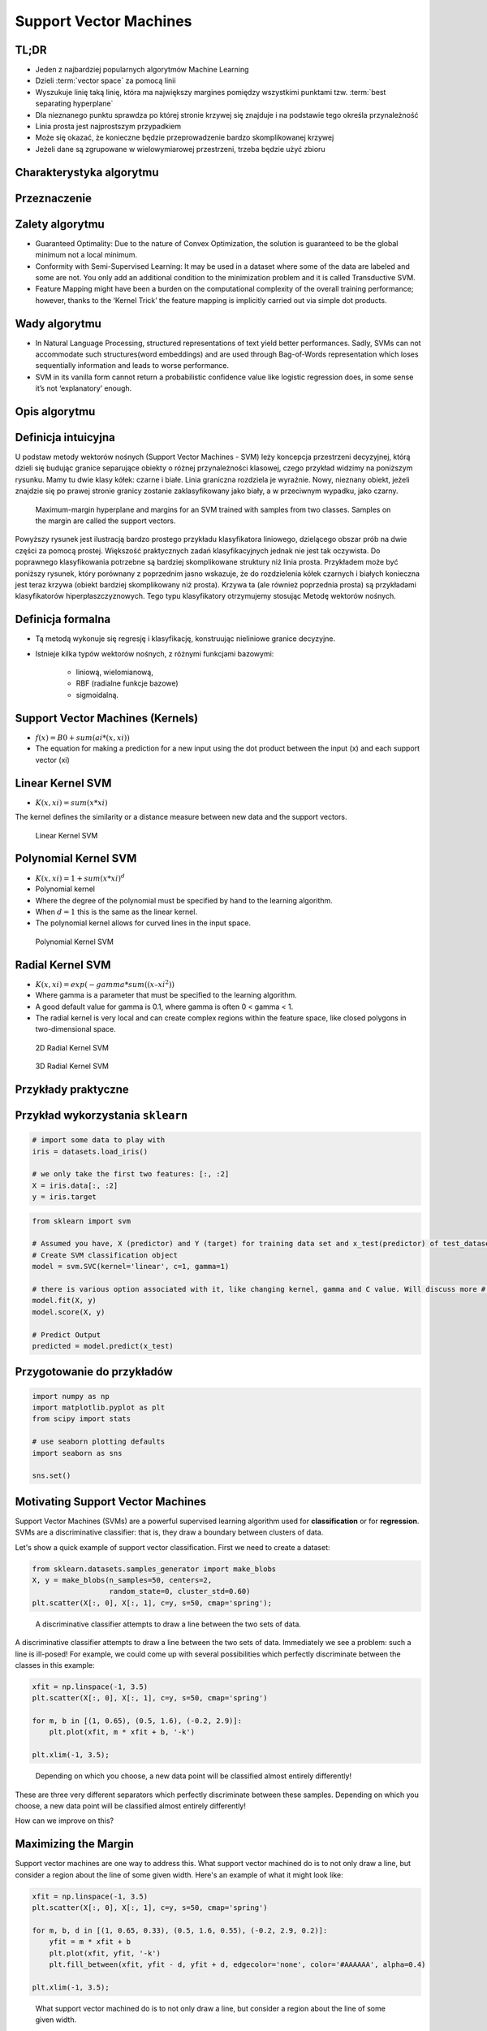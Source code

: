 Support Vector Machines
=======================


.. glossary::

    positive
    negative
    cluster
    vector space
    best separating hyperplane
    classification
    regression
    generative model
    decision boundary
    discriminative model
    distribution

.. glossary::
    Positive
        Grupa zbioru

    Negative
        Grupa zbioru

    Discriminative Classifier
        Draws a boundary between :term:`clusters <cluster>` of data. For tasks such as :term:`classification` and :term:`regression` that do not require the joint :term:`distribution`. :term:`discriminative model` can yield superior performance over :term:`generative model`.

    Support Vector
        Punkty które leżą na linii "marginesu"

    Vector Space
        Przestrzeń w której znajdują się dane. Dla danych (wektorów) dwuwymiarowych przestrzeń można zobrazować za pomocą wykresu 2D z kartezjańskim układem współrzędnych.

    Binary classifier
        Dzieli zbiór na dwie części :term:`positive` i :term:`negative`

    Best separating hyperplane
        Line that separates two :term:`decision boundary`


TL;DR
-------------------------------------------------------------------------------
* Jeden z najbardziej popularnych algorytmów Machine Learning
* Dzieli :term:`vector space` za pomocą linii
* Wyszukuje linię taką linię, która ma największy margines pomiędzy wszystkimi punktami tzw. :term:`best separating hyperplane`
* Dla nieznanego punktu sprawdza po której stronie krzywej się znajduje i na podstawie tego określa przynależność
* Linia prosta jest najprostszym przypadkiem
* Może się okazać, że konieczne będzie przeprowadzenie bardzo skomplikowanej krzywej
* Jeżeli dane są zgrupowane w wielowymiarowej przestrzeni, trzeba będzie użyć zbioru


Charakterystyka algorytmu
-------------------------------------------------------------------------------

Przeznaczenie
-------------

Zalety algorytmu
----------------
* Guaranteed Optimality: Due to the nature of Convex Optimization, the solution is guaranteed to be the global minimum not a local minimum.

* Conformity with Semi-Supervised Learning: It may be used in a dataset where some of the data are labeled and some are not. You only add an additional condition to the minimization problem and it is called Transductive SVM.

* Feature Mapping might have been a burden on the computational complexity of the overall training performance; however, thanks to the ‘Kernel Trick’ the feature mapping is implicitly carried out via simple dot products.

Wady algorytmu
--------------
* In Natural Language Processing, structured representations of text yield better performances. Sadly, SVMs can not accommodate such structures(word embeddings) and are used through Bag-of-Words representation which loses sequentially information and leads to worse performance.

* SVM in its vanilla form cannot return a probabilistic confidence value like logistic regression does, in some sense it’s not ‘explanatory’ enough.


Opis algorytmu
-------------------------------------------------------------------------------

Definicja intuicyjna
--------------------
U podstaw metody wektorów nośnych (Support Vector Machines - SVM) leży koncepcja przestrzeni decyzyjnej, którą dzieli się budując granice separujące obiekty o różnej przynależności klasowej, czego przykład widzimy na poniższym rysunku. Mamy tu dwie klasy kółek: czarne i białe. Linia graniczna rozdziela je wyraźnie. Nowy, nieznany obiekt, jeżeli znajdzie się po prawej stronie granicy zostanie zaklasyfikowany jako biały, a w przeciwnym wypadku, jako czarny.

.. figure:: img/svm-hyperplane-linear.png

    Maximum-margin hyperplane and margins for an SVM trained with samples from two classes. Samples on the margin are called the support vectors.

Powyższy rysunek jest ilustracją bardzo prostego przykładu klasyfikatora liniowego, dzielącego obszar prób na dwie części za pomocą prostej. Większość praktycznych zadań klasyfikacyjnych jednak nie jest tak oczywista. Do poprawnego klasyfikowania potrzebne są bardziej skomplikowane struktury niż linia prosta. Przykładem może być poniższy rysunek, który porównany z poprzednim jasno wskazuje, że do rozdzielenia kółek czarnych i białych konieczna jest teraz krzywa (obiekt bardziej skomplikowany niż prosta). Krzywa ta (ale również poprzednia prosta) są przykładami klasyfikatorów hiperpłaszczyznowych. Tego typu klasyfikatory otrzymujemy stosując Metodę wektorów nośnych.

Definicja formalna
------------------
* Tą metodą wykonuje się regresję i klasyfikację, konstruując nieliniowe granice decyzyjne.
* Istnieje kilka typów wektorów nośnych, z różnymi funkcjami bazowymi:

    * liniową, wielomianową,
    * RBF (radialne funkcje bazowe)
    * sigmoidalną.

Support Vector Machines (Kernels)
-------------------------------------------------------------------------------
* :math:`f(x) = B0 + sum(ai * (x,xi))`

* The equation for making a prediction for a new input using the dot product between the input (x) and each support vector (xi)

Linear Kernel SVM
-----------------
* :math:`K(x, xi) = sum(x * xi)`

The kernel defines the similarity or a distance measure between new data and the support vectors.

.. figure:: img/support-vector-machines-4.png

    Linear Kernel SVM

Polynomial Kernel SVM
---------------------
* :math:`K(x,xi) = 1 + sum(x * xi)^d`

* Polynomial kernel
* Where the degree of the polynomial must be specified by hand to the learning algorithm.
* When :math:`d=1` this is the same as the linear kernel.
* The polynomial kernel allows for curved lines in the input space.

.. figure:: img/svm-hyperplane-polynomial.png

    Polynomial Kernel SVM


Radial Kernel SVM
-----------------
* :math:`K(x,xi) = exp(-gamma * sum((x – xi^2))`

* Where gamma is a parameter that must be specified to the learning algorithm.
* A good default value for gamma is 0.1, where gamma is often 0 < gamma < 1.
* The radial kernel is very local and can create complex regions within the feature space, like closed polygons in two-dimensional space.

.. figure:: img/support-vector-machines-9.png

    2D Radial Kernel SVM

.. figure:: img/svm-hyperplane-3d.png

    3D Radial Kernel SVM

Przykłady praktyczne
-------------------------------------------------------------------------------

Przykład wykorzystania ``sklearn``
----------------------------------
.. code-block:: python

    # import some data to play with
    iris = datasets.load_iris()

    # we only take the first two features: [:, :2]
    X = iris.data[:, :2]
    y = iris.target


.. code-block:: python

    from sklearn import svm

    # Assumed you have, X (predictor) and Y (target) for training data set and x_test(predictor) of test_dataset
    # Create SVM classification object
    model = svm.SVC(kernel='linear', c=1, gamma=1)

    # there is various option associated with it, like changing kernel, gamma and C value. Will discuss more # about it in next section.Train the model using the training sets and check score
    model.fit(X, y)
    model.score(X, y)

    # Predict Output
    predicted = model.predict(x_test)


Przygotowanie do przykładów
---------------------------
.. code-block:: python

    import numpy as np
    import matplotlib.pyplot as plt
    from scipy import stats

    # use seaborn plotting defaults
    import seaborn as sns

    sns.set()


Motivating Support Vector Machines
----------------------------------
Support Vector Machines (SVMs) are a powerful supervised learning algorithm used for **classification** or for **regression**. SVMs are a discriminative classifier: that is, they draw a boundary between clusters of data.

Let's show a quick example of support vector classification. First we need to create a dataset:

.. code-block:: python

    from sklearn.datasets.samples_generator import make_blobs
    X, y = make_blobs(n_samples=50, centers=2,
                      random_state=0, cluster_std=0.60)
    plt.scatter(X[:, 0], X[:, 1], c=y, s=50, cmap='spring');

.. figure:: img/support-vector-machines-1.png

    A discriminative classifier attempts to draw a line between the two sets of data.

A discriminative classifier attempts to draw a line between the two sets of data. Immediately we see a problem: such a line is ill-posed! For example, we could come up with several possibilities which perfectly discriminate between the classes in this example:

.. code-block:: python

    xfit = np.linspace(-1, 3.5)
    plt.scatter(X[:, 0], X[:, 1], c=y, s=50, cmap='spring')

    for m, b in [(1, 0.65), (0.5, 1.6), (-0.2, 2.9)]:
        plt.plot(xfit, m * xfit + b, '-k')

    plt.xlim(-1, 3.5);

.. figure:: img/support-vector-machines-2.png

    Depending on which you choose, a new data point will be classified almost entirely differently!

These are three very different separators which perfectly discriminate between these samples. Depending on which you choose, a new data point will be classified almost entirely differently!

How can we improve on this?


Maximizing the Margin
---------------------
Support vector machines are one way to address this. What support vector machined do is to not only draw a line, but consider a region about the line of some given width. Here's an example of what it might look like:

.. code-block:: python

    xfit = np.linspace(-1, 3.5)
    plt.scatter(X[:, 0], X[:, 1], c=y, s=50, cmap='spring')

    for m, b, d in [(1, 0.65, 0.33), (0.5, 1.6, 0.55), (-0.2, 2.9, 0.2)]:
        yfit = m * xfit + b
        plt.plot(xfit, yfit, '-k')
        plt.fill_between(xfit, yfit - d, yfit + d, edgecolor='none', color='#AAAAAA', alpha=0.4)

    plt.xlim(-1, 3.5);

.. figure:: img/support-vector-machines-3.png

    What support vector machined do is to not only draw a line, but consider a region about the line of some given width.

Notice here that if we want to maximize this width, the middle fit is clearly the best. This is the intuition of **support vector machines**, which optimize a linear discriminant model in conjunction with a **margin** representing the perpendicular distance between the datasets.

Fitting a Support Vector Machine
--------------------------------
Now we'll fit a Support Vector Machine Classifier to these points. While the mathematical details of the likelihood model are interesting, we'll let you read about those elsewhere. Instead, we'll just treat the scikit-learn algorithm as a black box which accomplishes the above task.

.. code-block:: python

    from sklearn.svm import SVC # "Support Vector Classifier"

    clf = SVC(kernel='linear')

    clf.fit(X, y)
    # SVC(C=1.0, cache_size=200, class_weight=None, coef0=0.0, degree=3, gamma=0.0,
    #     kernel='linear', max_iter=-1, probability=False, random_state=None,
    #     shrinking=True, tol=0.001, verbose=False)

To better visualize what's happening here, let's create a quick convenience function that will plot SVM decision boundaries for us:

.. code-block:: python

    def plot_svc_decision_function(clf, ax=None):
        """Plot the decision function for a 2D SVC"""

        if ax is None:
            ax = plt.gca()

        x = np.linspace(plt.xlim()[0], plt.xlim()[1], 30)
        y = np.linspace(plt.ylim()[0], plt.ylim()[1], 30)
        Y, X = np.meshgrid(y, x)
        P = np.zeros_like(X)

        for i, xi in enumerate(x):
            for j, yj in enumerate(y):
                P[i, j] = clf.decision_function([xi, yj])

        # plot the margins
        ax.contour(X, Y, P, colors='k',
                   levels=[-1, 0, 1], alpha=0.5,
                   linestyles=['--', '-', '--'])

.. code-block:: python

    plt.scatter(X[:, 0], X[:, 1], c=y, s=50, cmap='spring')
    plot_svc_decision_function(clf);

.. figure:: img/support-vector-machines-4.png

    Notice that the dashed lines touch a couple of the points: these points are the pivotal pieces of this fit, and are known as the *support vectors* (giving the algorithm its name).

Notice that the dashed lines touch a couple of the points: these points are the pivotal pieces of this fit, and are known as the *support vectors* (giving the algorithm its name). In ``scikit-learn``, these are stored in the ``support_vectors_`` attribute of the classifier:

.. code-block:: python

    plt.scatter(X[:, 0], X[:, 1], c=y, s=50, cmap='spring')
    plot_svc_decision_function(clf)
    plt.scatter(clf.support_vectors_[:, 0], clf.support_vectors_[:, 1],
                s=200, facecolors='none');

.. figure:: img/support-vector-machines-5.png

    Support Vector Machines

Let's use IPython's ``interact`` functionality to explore how the distribution of points affects the support vectors and the discriminative fit. (This is only available in IPython 2.0+, and will not work in a static view)

.. code-block:: python

    from IPython.html.widgets import interact

    def plot_svm(N=10):
        X, y = make_blobs(n_samples=200, centers=2,
                          random_state=0, cluster_std=0.60)
        X = X[:N]
        y = y[:N]

        clf = SVC(kernel='linear')
        clf.fit(X, y)

        plt.scatter(X[:, 0], X[:, 1], c=y, s=50, cmap='spring')
        plt.xlim(-1, 4)
        plt.ylim(-1, 6)

        plot_svc_decision_function(clf, plt.gca())
        plt.scatter(clf.support_vectors_[:, 0], clf.support_vectors_[:, 1],
                    s=200, facecolors='none')

    interact(plot_svm, N=[10, 200], kernel='linear');

.. figure:: img/support-vector-machines-6.png

    Notice the unique thing about SVM is that only the support vectors matter: that is, if you moved any of the other points without letting them cross the decision boundaries, they would have no effect on the classification results!

Notice the unique thing about SVM is that only the support vectors matter: that is, if you moved any of the other points without letting them cross the decision boundaries, they would have no effect on the classification results!

Going further: Kernel Methods
-----------------------------
Where SVM gets incredibly exciting is when it is used in conjunction with kernels. To motivate the need for kernels, let's look at some data which is not linearly separable:

.. code-block:: python

    from sklearn.datasets.samples_generator import make_circles

    X, y = make_circles(100, factor=.1, noise=.1)

    clf = SVC(kernel='linear').fit(X, y)

    plt.scatter(X[:, 0], X[:, 1], c=y, s=50, cmap='spring')
    plot_svc_decision_function(clf);

.. figure:: img/support-vector-machines-7.png

    Clearly, no linear discrimination will ever separate these data.

Clearly, no linear discrimination will ever separate these data. One way we can adjust this is to apply a **kernel**, which is some functional transformation of the input data.

For example, one simple model we could use is a **radial basis function**

.. code-block:: python

    r = np.exp(-(X[:, 0] ** 2 + X[:, 1] ** 2))


If we plot this along with our data, we can see the effect of it:

.. code-block:: python

    from mpl_toolkits import mplot3d

    def plot_3D(elev=30, azim=30):
        ax = plt.subplot(projection='3d')
        ax.scatter3D(X[:, 0], X[:, 1], r, c=y, s=50, cmap='spring')
        ax.view_init(elev=elev, azim=azim)
        ax.set_xlabel('x')
        ax.set_ylabel('y')
        ax.set_zlabel('r')

    interact(plot_3D, elev=[-90, 90], azip=(-180, 180));

.. figure:: img/support-vector-machines-8.png

    We can see that with this additional dimension, the data becomes trivially linearly separable!

We can see that with this additional dimension, the data becomes trivially linearly separable! This is a relatively simple kernel; SVM has a more sophisticated version of this kernel built-in to the process. This is accomplished by using `kernel='rbf'` , short for radial basis function:

.. code-block:: python

    clf = SVC(kernel='rbf')
    clf.fit(X, y)

    plt.scatter(X[:, 0], X[:, 1], c=y, s=50, cmap='spring')
    plot_svc_decision_function(clf)
    plt.scatter(clf.support_vectors_[:, 0], clf.support_vectors_[:, 1],
                s=200, facecolors='none');

.. figure:: img/support-vector-machines-9.png

    Here there are effectively :math:`N` basis functions: one centered at each point!

Here there are effectively :math:`N` basis functions: one centered at each point! Through a clever mathematical trick, this computation proceeds very efficiently using the "Kernel Trick", without actually constructing the matrix of kernel evaluations.

We'll leave SVMs for the time being and take a look at another classification algorithm: Random Forests.

Source: https://github.com/jakevdp/sklearn_pycon2015/blob/master/notebooks/03.1-Classification-SVMs.ipynb


Assignments
-------------------------------------------------------------------------------
.. todo:: Convert assignments to literalinclude

Wykorzystanie biblioteki ``sklearn``
^^^^^^^^^^^^^^^^^^^^^^^^^^^^^^^^^^^^
* Assignment: Wykorzystanie biblioteki ``sklearn``
* Complexity: medium
* Lines of code: 30 lines
* Time: 21 min

English:
    TODO: English Translation

Polish:
    1. Naucz algorytm rozpoznawania danych wykorzystując algorytm Support Vector Machines.

Given:
    .. code-block:: python

        DATA = 'https://archive.ics.uci.edu/ml/machine-learning-databases/breast-cancer-wisconsin/'

.. todo:: Własna implementacja

